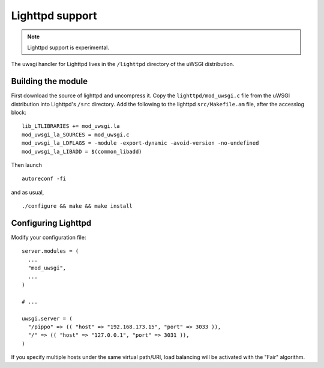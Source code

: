 Lighttpd support
================

.. note:: Lighttpd support is experimental.

The uwsgi handler for Lighttpd lives in the ``/lighttpd`` directory of the
uWSGI distribution.

Building the module
-------------------

First download the source of lighttpd and uncompress it. Copy the
``lighttpd/mod_uwsgi.c`` file from the uWSGI distribution into Lighttpd's
``/src`` directory. Add the following to the lighttpd ``src/Makefile.am``
file, after the accesslog block:

::

  lib_LTLIBRARIES += mod_uwsgi.la
  mod_uwsgi_la_SOURCES = mod_uwsgi.c
  mod_uwsgi_la_LDFLAGS = -module -export-dynamic -avoid-version -no-undefined
  mod_uwsgi_la_LIBADD = $(common_libadd)

Then launch

::

  autoreconf -fi

and as usual,

::

  ./configure && make && make install

Configuring Lighttpd
--------------------

Modify your configuration file:

::
  
  server.modules = (
    ...
    "mod_uwsgi",
    ...
  )

  # ...

  uwsgi.server = (
    "/pippo" => (( "host" => "192.168.173.15", "port" => 3033 )),
    "/" => (( "host" => "127.0.0.1", "port" => 3031 )),
  )

If you specify multiple hosts under the same virtual path/URI, load balancing
will be activated with the "Fair" algorithm.
